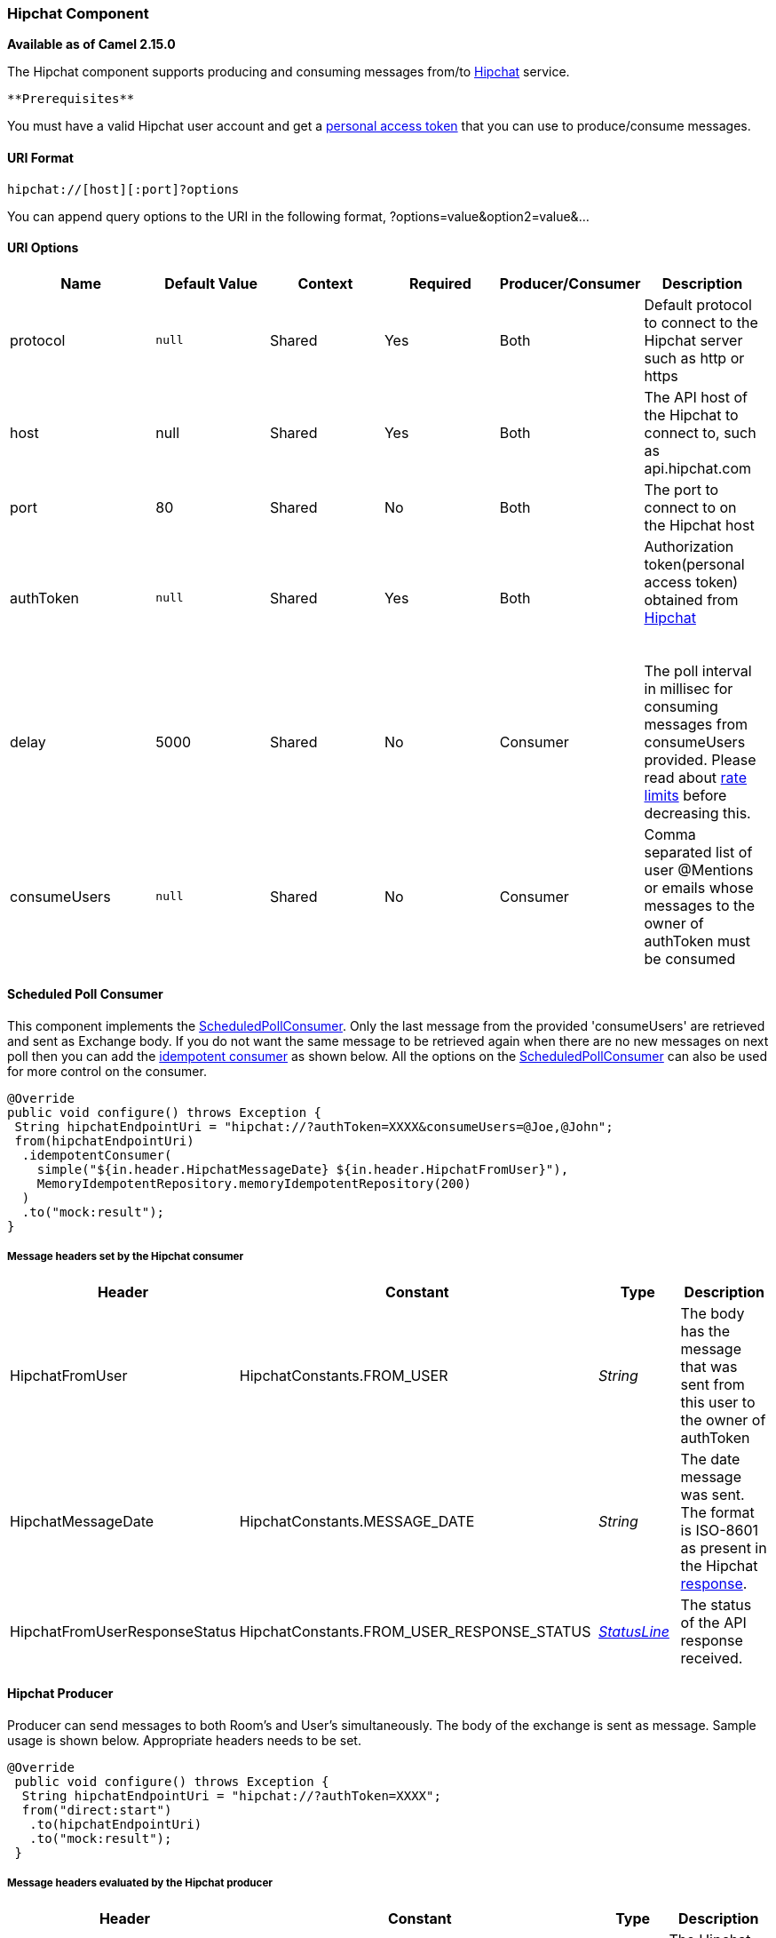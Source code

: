 [[ConfluenceContent]]
[[Hipchat-HipchatComponent]]
Hipchat Component
~~~~~~~~~~~~~~~~~

*Available as of Camel 2.15.0*

The Hipchat component supports producing and consuming messages from/to
https://www.hipchat.com[Hipchat] service.

[Info]
====
 **Prerequisites**

You must have a valid Hipchat user account and get a
https://www.hipchat.com/account/api[personal access token] that you can
use to produce/consume messages.

====

[[Hipchat-URIFormat]]
URI Format
^^^^^^^^^^

[source,brush:,java;,gutter:,false;,theme:,Default]
----
hipchat://[host][:port]?options
----

You can append query options to the URI in the following format,
?options=value&option2=value&...

[[Hipchat-URIOptions]]
URI Options
^^^^^^^^^^^

[width="99%",cols="20%,16%,16%,16%,16%,16%",options="header",]
|=======================================================================
|*Name* |*Default Value* |*Context* |*Required* |*Producer/Consumer*
|*Description*
|protocol |`null` |Shared |Yes |Both |Default protocol to connect to the
Hipchat server such as http or https

|host |null |Shared |Yes |Both |The API host of the Hipchat to connect
to, such as api.hipchat.com

|port |80 |Shared |No |Both |The port to connect to on the Hipchat host

|authToken |`null` |Shared |Yes |Both a|
Authorization token(personal access token) obtained from
https://www.hipchat.com/account/api[Hipchat]

 

|delay |5000 |Shared |No |Consumer |The poll interval in millisec for
consuming messages from consumeUsers provided. Please read about
https://www.hipchat.com/docs/apiv2/rate_limiting[rate limits] before
decreasing this.

|consumeUsers |`null` |Shared |No |Consumer |Comma separated list of
user @Mentions or emails whose messages to the owner of authToken must
be consumed
|=======================================================================

[[Hipchat-ScheduledPollConsumer]]
Scheduled Poll Consumer
^^^^^^^^^^^^^^^^^^^^^^^

This component implements the
link:polling-consumer.html[ScheduledPollConsumer]. Only the last message
from the provided 'consumeUsers' are retrieved and sent as Exchange
body. If you do not want the same message to be retrieved again when
there are no new messages on next poll then you can add the
link:idempotent-consumer.html[idempotent consumer] as shown below. All
the options on the link:polling-consumer.html[ScheduledPollConsumer] can
also be used for more control on the consumer.

[source,brush:,java;,gutter:,false;,theme:,Default]
----
@Override
public void configure() throws Exception {
 String hipchatEndpointUri = "hipchat://?authToken=XXXX&consumeUsers=@Joe,@John";
 from(hipchatEndpointUri)
  .idempotentConsumer(
    simple("${in.header.HipchatMessageDate} ${in.header.HipchatFromUser}"),
    MemoryIdempotentRepository.memoryIdempotentRepository(200)
  )
  .to("mock:result");
}
----

[[Hipchat-MessageheaderssetbytheHipchatconsumer]]
Message headers set by the Hipchat consumer
+++++++++++++++++++++++++++++++++++++++++++

[width="100%",cols="25%,25%,25%,25%",options="header",]
|=======================================================================
|*Header* |*Constant* |*Type* |*Description*
|HipchatFromUser |HipchatConstants.FROM_USER |_String_ |The body has the
message that was sent from this user to the owner of authToken

|HipchatMessageDate |HipchatConstants.MESSAGE_DATE |_String_ |The date
message was sent. The format is ISO-8601 as present in the Hipchat
https://www.hipchat.com/docs/apiv2/method/view_recent_privatechat_history[response].

|HipchatFromUserResponseStatus
|HipchatConstants.FROM_USER_RESPONSE_STATUS 
|_http://hc.apache.org/httpcomponents-core-4.2.x/httpcore/apidocs/org/apache/http/StatusLine.html[StatusLine]_
|The status of the API response received.
|=======================================================================

[[Hipchat-HipchatProducer]]
Hipchat Producer
^^^^^^^^^^^^^^^^

Producer can send messages to both Room's and User's simultaneously. The
body of the exchange is sent as message. Sample usage is shown below.
Appropriate headers needs to be set.

[source,brush:,java;,gutter:,false;,theme:,Default]
----
@Override
 public void configure() throws Exception {
  String hipchatEndpointUri = "hipchat://?authToken=XXXX";
  from("direct:start")
   .to(hipchatEndpointUri)
   .to("mock:result");
 }
----

[[Hipchat-MessageheadersevaluatedbytheHipchatproducer]]
Message headers evaluated by the Hipchat producer
+++++++++++++++++++++++++++++++++++++++++++++++++

[width="100%",cols="25%,25%,25%,25%",options="header",]
|=======================================================================
|*Header* |*Constant* |*Type* |*Description*
|HipchatToUser |HipchatConstants.TO_USER |_String_ |The Hipchat user to
which the message needs to be sent.

|HipchatToRoom |HipchatConstants.TO_ROOM |_String_ |The Hipchat room to
which the message needs to be sent.

|HipchatMessageFormat |HipchatConstants.MESSAGE_FORMAT |String |Valid
formats are 'text' or 'html'. *Default: 'text'*

|HipchatMessageBackgroundColor
|HipchatConstants.MESSAGE_BACKGROUND_COLOR |_String_ |Valid color values
are 'yellow', 'green', 'red', 'purple', 'gray', 'random'. *Default:
'yellow' (Room Only)* 

|HipchatTriggerNotification |HipchatConstants.TRIGGER_NOTIFY |_String_
|Valid values are 'true' or 'false'. Whether this message should trigger
a user notification (change the tab color, play a sound, notify mobile
phones, etc). *Default: 'false' (Room Only)*
|=======================================================================

[[Hipchat-MessageheaderssetbytheHipchatproducer]]
Message headers set by the Hipchat producer
+++++++++++++++++++++++++++++++++++++++++++

[width="100%",cols="25%,25%,25%,25%",options="header",]
|=======================================================================
|*Header* |*Constant* |*Type* |*Description*
|HipchatToUserResponseStatus |HipchatConstants.TO_USER_RESPONSE_STATUS
|_http://hc.apache.org/httpcomponents-core-4.2.x/httpcore/apidocs/org/apache/http/StatusLine.html[StatusLine]_
|The status of the API response received when message sent to the user.

|HipchatFromUserResponseStatus |HipchatConstants.TO_ROOM_RESPONSE_STATUS
|_http://hc.apache.org/httpcomponents-core-4.2.x/httpcore/apidocs/org/apache/http/StatusLine.html[StatusLine]_
|The status of the API response received when message sent to the room.
|=======================================================================

[[Hipchat-Dependencies]]
Dependencies
++++++++++++

Maven users will need to add the following dependency to their pom.xml.

*pom.xml*

[source,brush:,java;,gutter:,false;,theme:,Default]
----
<dependency>
    <groupId>org.apache.camel</groupId>
    <artifactId>camel-hipchat</artifactId>
    <version>${camel-version}</version>
</dependency>
----

where `${camel-version`} must be replaced by the actual version of Camel
(2.15.0 or higher)
